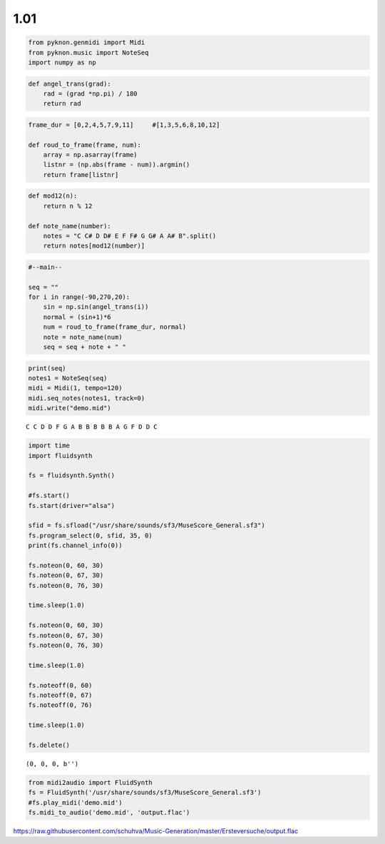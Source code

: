 
1.01
====

.. code:: ipython3

    from pyknon.genmidi import Midi
    from pyknon.music import NoteSeq
    import numpy as np

.. code:: ipython3

    def angel_trans(grad):
        rad = (grad *np.pi) / 180
        return rad


.. code:: ipython3

    frame_dur = [0,2,4,5,7,9,11]     #[1,3,5,6,8,10,12]
    
    def roud_to_frame(frame, num):
        array = np.asarray(frame)
        listnr = (np.abs(frame - num)).argmin()
        return frame[listnr]

.. code:: ipython3

    def mod12(n):
        return n % 12
    
    def note_name(number):
        notes = "C C# D D# E F F# G G# A A# B".split()
        return notes[mod12(number)]

.. code:: ipython3

    #--main--
    
    seq = ""
    for i in range(-90,270,20):
        sin = np.sin(angel_trans(i))
        normal = (sin+1)*6
        num = roud_to_frame(frame_dur, normal)
        note = note_name(num)
        seq = seq + note + " "

.. code:: ipython3

    print(seq)
    notes1 = NoteSeq(seq)
    midi = Midi(1, tempo=120)
    midi.seq_notes(notes1, track=0)
    midi.write("demo.mid")


.. parsed-literal::

    C C D D F G A B B B B B A G F D D C 


.. code:: ipython3

    import time
    import fluidsynth
    
    fs = fluidsynth.Synth()
    
    #fs.start()
    fs.start(driver="alsa")
    
    sfid = fs.sfload("/usr/share/sounds/sf3/MuseScore_General.sf3")
    fs.program_select(0, sfid, 35, 0)
    print(fs.channel_info(0))
    
    fs.noteon(0, 60, 30)
    fs.noteon(0, 67, 30)
    fs.noteon(0, 76, 30)
    
    time.sleep(1.0)
    
    fs.noteon(0, 60, 30)
    fs.noteon(0, 67, 30)
    fs.noteon(0, 76, 30)
    
    time.sleep(1.0)
    
    fs.noteoff(0, 60)
    fs.noteoff(0, 67)
    fs.noteoff(0, 76)
    
    time.sleep(1.0)
    
    fs.delete()


.. parsed-literal::

    (0, 0, 0, b'')


.. code:: ipython3

    from midi2audio import FluidSynth
    fs = FluidSynth('/usr/share/sounds/sf3/MuseScore_General.sf3')
    #fs.play_midi('demo.mid')
    fs.midi_to_audio('demo.mid', 'output.flac')

.. raw:: html

    <audio controls="controls">
      <source src="https://raw.githubusercontent.com/schuhva/Music-Generation/master/Ersteversuche/output.flac" type="audio/flac">
      Your browser does not support the <code>audio</code> element. 
    </audio>

https://raw.githubusercontent.com/schuhva/Music-Generation/master/Ersteversuche/output.flac


